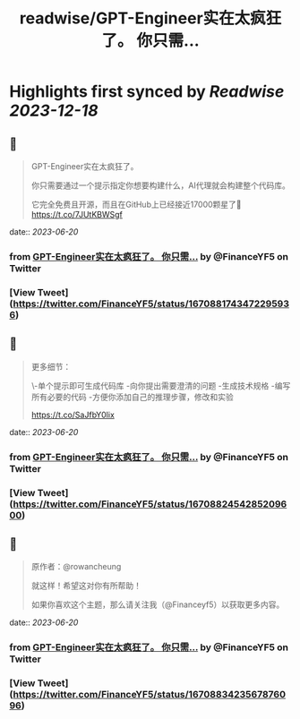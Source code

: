 :PROPERTIES:
:title: readwise/GPT-Engineer实在太疯狂了。 你只需...
:END:

:PROPERTIES:
:author: [[FinanceYF5 on Twitter]]
:full-title: "GPT-Engineer实在太疯狂了。 你只需..."
:category: [[tweets]]
:url: https://twitter.com/FinanceYF5/status/1670881743472295936
:image-url: https://pbs.twimg.com/profile_images/1666998690937192448/ryhXQzH4.jpg
:END:

* Highlights first synced by [[Readwise]] [[2023-12-18]]
** 📌
#+BEGIN_QUOTE
GPT-Engineer实在太疯狂了。

你只需要通过一个提示指定你想要构建什么，AI代理就会构建整个代码库。

它完全免费且开源，而且在GitHub上已经接近17000颗星了🤯 https://t.co/7JUtKBWSgf 
#+END_QUOTE
    date:: [[2023-06-20]]
*** from _GPT-Engineer实在太疯狂了。 你只需..._ by @FinanceYF5 on Twitter
*** [View Tweet](https://twitter.com/FinanceYF5/status/1670881743472295936)
** 📌
#+BEGIN_QUOTE
更多细节：

\-单个提示即可生成代码库
-向你提出需要澄清的问题
-生成技术规格
-编写所有必要的代码
-方便你添加自己的推理步骤，修改和实验

https://t.co/SaJfbY0lix 
#+END_QUOTE
    date:: [[2023-06-20]]
*** from _GPT-Engineer实在太疯狂了。 你只需..._ by @FinanceYF5 on Twitter
*** [View Tweet](https://twitter.com/FinanceYF5/status/1670882454285209600)
** 📌
#+BEGIN_QUOTE
原作者：@rowancheung

就这样！希望这对你有所帮助！ 

 如果你喜欢这个主题，那么请关注我（@Financeyf5）以获取更多内容。 
#+END_QUOTE
    date:: [[2023-06-20]]
*** from _GPT-Engineer实在太疯狂了。 你只需..._ by @FinanceYF5 on Twitter
*** [View Tweet](https://twitter.com/FinanceYF5/status/1670883423567876096)